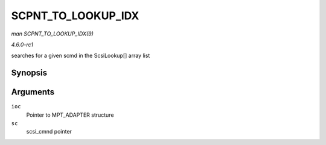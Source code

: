 
.. _API-SCPNT-TO-LOOKUP-IDX:

===================
SCPNT_TO_LOOKUP_IDX
===================

*man SCPNT_TO_LOOKUP_IDX(9)*

*4.6.0-rc1*

searches for a given scmd in the ScsiLookup[] array list


Synopsis
========

.. c:function:: int SCPNT_TO_LOOKUP_IDX( MPT_ADAPTER * ioc, struct scsi_cmnd * sc )

Arguments
=========

``ioc``
    Pointer to MPT_ADAPTER structure

``sc``
    scsi_cmnd pointer
